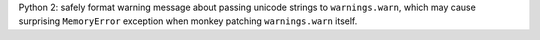 Python 2: safely format warning message about passing unicode strings to ``warnings.warn``, which may cause
surprising ``MemoryError`` exception when monkey patching ``warnings.warn`` itself.
